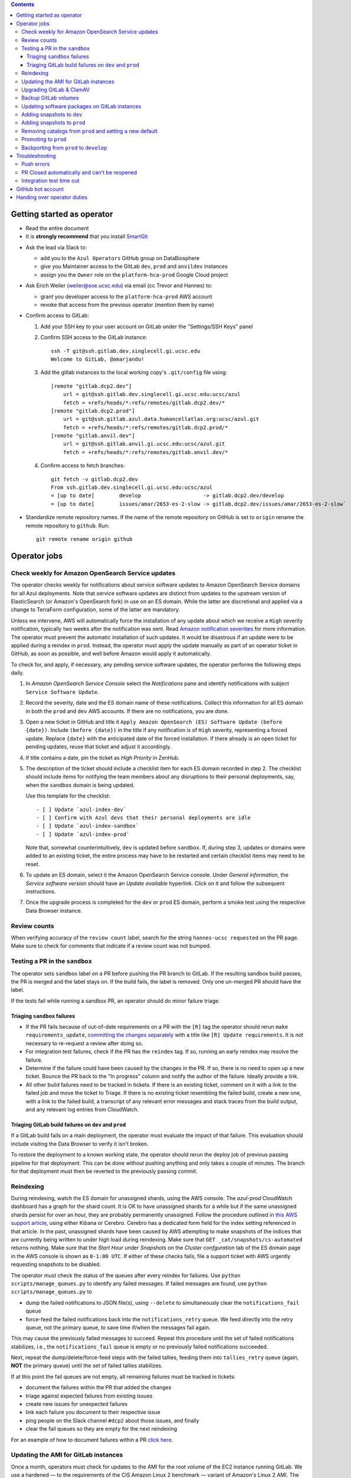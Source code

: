 .. contents::

Getting started as operator
---------------------------

* Read the entire document

* It is **strongly recommend** that you install `SmartGit`_

.. _SmartGit: https://www.syntevo.com/smartgit/download/

* Ask the lead via Slack to:

  - add you to the ``Azul Operators`` GitHub group on DataBiosphere

  - give you Maintainer access to the GitLab ``dev``, ``prod`` and ``anvildev`` instances

  - assign you the ``Owner`` role on the ``platform-hca-prod`` Google Cloud project

* Ask Erich Weiler (weiler@soe.ucsc.edu) via email (cc Trevor and Hannes) to:

  - grant you developer access to the ``platform-hca-prod`` AWS account

  - revoke that access from the previous operator (mention them by name)

* Confirm access to GitLab:

  #. Add your SSH key to your user account on GitLab under the "Settings/SSH Keys" panel

  #. Confirm SSH access to the GitLab instance::

         ssh -T git@ssh.gitlab.dev.singlecell.gi.ucsc.edu
         Welcome to GitLab, @amarjandu!

  #. Add the gitlab instances to the local working copy's ``.git/config`` file using::

         [remote "gitlab.dcp2.dev"]
             url = git@ssh.gitlab.dev.singlecell.gi.ucsc.edu:ucsc/azul
             fetch = +refs/heads/*:refs/remotes/gitlab.dcp2.dev/*
         [remote "gitlab.dcp2.prod"]
             url = git@ssh.gitlab.azul.data.humancellatlas.org:ucsc/azul.git
             fetch = +refs/heads/*:refs/remotes/gitlab.dcp2.prod/*
         [remote "gitlab.anvil.dev"]
             url = git@ssh.gitlab.anvil.gi.ucsc.edu:ucsc/azul.git
             fetch = +refs/heads/*:refs/remotes/gitlab.anvil.dev/*

  #. Confirm access to fetch branches::

         git fetch -v gitlab.dcp2.dev
         From ssh.gitlab.dev.singlecell.gi.ucsc.edu:ucsc/azul
         = [up to date]        develop                    -> gitlab.dcp2.dev/develop
         = [up to date]        issues/amar/2653-es-2-slow -> gitlab.dcp2.dev/issues/amar/2653-es-2-slow`

* Standardize remote repository names. If the name of the remote repository on
  GitHub is set to ``origin`` rename the remote repository to ``github``. Run::

    git remote rename origin github

Operator jobs
-------------

Check weekly for Amazon OpenSearch Service updates
^^^^^^^^^^^^^^^^^^^^^^^^^^^^^^^^^^^^^^^^^^^^^^^^^^

The operator checks weekly for notifications about service software updates to
Amazon OpenSearch Service domains for all Azul deployments. Note that service
software updates are distinct from updates to the upstream version of
ElasticSearch (or Amazon's OpenSearch fork) in use on an ES domain. While the
latter are discretional and applied via a change to TerraForm configuration,
some of the latter are mandatory.

Unless we intervene, AWS will automatically force the installation of any
update about which we receive a ``High`` severity notification, typically two
weeks after the notification was sent. Read `Amazon notification severities`_
for more information.  The operator must prevent the automatic installation of
such updates. It would be disastrous if an update were to be applied during a
reindex in ``prod``. Instead, the operator must apply the update manually as
part of an operator ticket in GitHub, as soon as possible, and well before
Amazon would apply it automatically.

To check for, and apply, if necessary, any pending service software updates,
the operator performs the following steps daily.

1. In *Amazon OpenSearch Service Console* select the *Notifications* pane and
   identify notifications with subject ``Service Software Update``.

2. Record the severity, date and the ES domain name of these notifications.
   Collect this information for all ES domain in both the ``prod`` and ``dev``
   AWS accounts. If there are no notifications, you are done.

3. Open a new ticket in GitHub and title it ``Apply Amazon OpenSearch
   (ES) Software Update (before {date})``. Include ``(before {date})`` in the
   title if any notification is of ``High`` severity, representing a forced
   update. Replace ``{date}`` with the anticipated date of the forced
   installation. If there already is an open ticket for pending updates, reuse
   that ticket and adjust it accordingly.

4. If title contains a date, pin the ticket as *High Priority* in ZenHub.

5. The description of the ticket should include a checklist item for each ES
   domain recorded in step 2. The checklist should include items for notifying
   the team members about any disruptions to their personal deployments, say,
   when the ``sandbox`` domain is being updated.

   Use this template for the checklist::

      - [ ] Update `azul-index-dev`
      - [ ] Confirm with Azul devs that their personal deployments are idle
      - [ ] Update `azul-index-sandbox`
      - [ ] Update `azul-index-prod`

   Note that, somewhat counterintuitively, ``dev`` is updated before
   ``sandbox``. If, during step 3, updates or domains were added to an
   existing ticket, the entire process may have to be restarted and certain
   checklist items may need to be reset.

6. To update an ES domain, select it the Amazon OpenSearch Service console.
   Under *General information*, the *Service software version* should have
   an *Update available* hyperlink. Click on it and follow the subsequent
   instructions.

7. Once the upgrade process is completed for the ``dev`` or ``prod`` ES
   domain, perform a smoke test using the respective Data Browser instance.

.. _`Amazon notification severities`: https://docs.aws.amazon.com/opensearch-service/latest/developerguide/managedomains-notifications.html#managedomains-notifications-severities

Review counts
^^^^^^^^^^^^^

When verifying accuracy of the ``review count`` label, search for the string
``hannes-ucsc requested`` on the PR page. Make sure to check for comments that
indicate if a review count was not bumped.

Testing a PR in the ``sandbox``
^^^^^^^^^^^^^^^^^^^^^^^^^^^^^^^

The operator sets ``sandbox`` label on a PR before pushing the PR branch to
GitLab. If the resulting sandbox build passes, the PR is merged and the label
stays on. If the build fails, the label is removed. Only one un-merged PR should
have the label.

If the tests fail while running a sandbox PR, an operator should do minor
failure triage.

Triaging ``sandbox`` failures
"""""""""""""""""""""""""""""

* If the PR fails because of out-of-date requirements on a PR with the ``[R]``
  tag the operator should rerun ``make requirements_update``,
  `committing the changes separately`_ with a title like ``[R] Update requirements``.
  It is not necessary to re-request a review after doing so.

* For integration test failures, check if the PR has the ``reindex`` tag. If so,
  running an early reindex may resolve the failure.

* Determine if the failure could have been caused by the changes in the PR. If
  so, there is no need to open up a new ticket. Bounce the PR back to the "In
  progress" column and notify the author of the failure. Ideally provide a link.

* All other build failures need to be tracked in tickets. If there is an
  existing ticket, comment on it with a link to the failed job and move the
  ticket to Triage. If there is no existing ticket resembling the failed build,
  create a new one, with a link to the failed build, a transcript of any
  relevant error messages and stack traces from the build output, and any
  relevant log entries from CloudWatch.

Triaging GitLab build failures on ``dev`` and ``prod``
""""""""""""""""""""""""""""""""""""""""""""""""""""""

If a GitLab build fails on a main deployment, the operator must evaluate the
impact of that failure. This evaluation should include visiting the Data Browser
to verify it isn't broken.

To restore the deployment to a known working state, the operator should rerun
the deploy job of previous passing pipeline for that deployment. This can be
done without pushing anything and only takes a couple of minutes. The branch
for that deployment must then be reverted to the previously passing commit.


.. _committing the changes separately: https://github.com/DataBiosphere/azul/issues/2899#issuecomment-804508017

Reindexing
^^^^^^^^^^

During reindexing, watch the ES domain for unassigned shards, using the AWS
console. The `azul-prod` CloudWatch dashboard has a graph for the shard count.
It is OK to have unassigned shards for a while but if the same unassigned shards
persist for over an hour, they are probably permanently unassigned. Follow the
procedure outlined in `this AWS support article`_, using either Kibana or
Cerebro. Cerebro has a dedicated form field for the index setting referenced in
that article. In the past, unassigned shards have been caused by AWS attempting
to make snapshots of the indices that are currently being written to under high
load during reindexing. Make sure that ``GET _cat/snapshots/cs-automated``
returns nothing. Make sure that the *Start Hour* under *Snapshots* on the
*Cluster confguration* tab of the ES domain page in the AWS console is shown as
``0-1:00 UTC``. If either of these checks fails, file a support ticket with AWS
urgently requesting snapshots to be disabled.

.. _this AWS support article: https://aws.amazon.com/premiumsupport/knowledge-center/opensearch-in-memory-shard-lock/

The operator must check the status of the queues after every reindex for
failures. Use ``python scripts/manage_queues.py`` to identify any failed
messages. If failed messages are found, use ``python scripts/manage_queues.py``
to

- dump the failed notifications to JSON file(s), using ``--delete`` to
  simultaneously clear the ``notifications_fail`` queue

- force-feed the failed notifications back into the ``notifications_retry``
  queue. We feed directly into the retry queue, not the primary queue, to save
  time if/when the messages fail again.

This may cause the previously failed messages to succeed. Repeat this procedure
until the set of failed notifications stabilizes, i.e., the
``notifications_fail`` queue is empty or no previously failed notifications
succeeded.

Next, repeat the dump/delete/force-feed steps with the failed tallies, feeding
them into ``tallies_retry`` queue (again, **NOT** the primary queue) until the
set of failed tallies stabilizes.

If at this point the fail queues are not empty, all remaining failures must be
tracked in tickets:

- document the failures within the PR that added the changes
- triage against expected failures from existing issues
- create new issues for unexpected failures
- link each failure you document to their respective issue
- ping people on the Slack channel ``#dcp2`` about those issues, and finally
- clear the fail queues so they are empty for the next reindexing

For an example of how to document failures within a PR `click here`_.

.. _click here: https://github.com/DataBiosphere/azul/pull/3050#issuecomment-840033931

Updating the AMI for GitLab instances
^^^^^^^^^^^^^^^^^^^^^^^^^^^^^^^^^^^^^

Once a month, operators must check for updates to the AMI for the root volume of
the EC2 instance running GitLab. We use a hardened — to the requirements of the
CIS Amazon Linux 2 benchmark — variant of Amazon's Linux 2 AMI. The license to
use the AMI for an EC2 instance is sold by CIS as a subscription on the AWS
Marketplace:

https://aws.amazon.com/marketplace/pp/prodview-5ihz572adcm7i

The license costs $0.02 per instance/hour. Every AWS account must subscribe
separately.

There are ways to dynamically determine the latest AMI released by CIS under the
subscription but in the spirit of reproducible builds, we would rather pin the
AMI ID and adopt updates at our own discretion to avoid unexpected failures. To
obtain the latest compatible AMI ID, select the desired ``….gitlab`` component,
say, ``_select dev.gitlab`` and run

    ::

        aws ec2 describe-images \
                --owners aws-marketplace \
                --filters="Name=name,Values=*4c096026-c6b0-440c-bd2f-6d34904e4fc6*" \
            | jq -r '.Images[] | .CreationDate+"\t"+.ImageId+"\t"+.Name' \
            | sort \
            | tail -1 \
            | cut -f 2

This prints the ID of the most recent CIS-hardened AMI. Update the value of the
``ami_id`` variable in ``terraform/gitlab/gitlab.tf.json.template.py``. The
variable holds a dictionary with one entry per region, because AMIs are specific
to a region. If there are ``….gitlab`` components in more than one AWS region
(which is uncommon), you need to select at least one ``….gitlab`` component in
each of these regions, rerun the command above for each such component, and add
or update the ``ami_id`` entry for the respective region. Instead of selecting a
``….gitlab`` component, you can just specify the region of the component using
the ``--region`` option to ``aws ec2 describe-images``.

Upgrading GitLab & ClamAV
^^^^^^^^^^^^^^^^^^^^^^^^^

Operators must check for updates to the Docker images for GitLab and ClamAV at
least once a month, and whenever a GitLab security releases requires it. An
email notification is sent to ``azul-group@ucsc.edu`` when a GitLab security
release is available. Discuss with the lead the **Table of Fixes** referenced in
the release blog post to determine the urgency of the update. An email
notification should also be received when ClamAV releases become available. The
current version of GitLab installed can be found on the ``/help`` endpoint of
`GitLab dev`_, and the available releases can be found on the `GitLab Docker
image`_ page. When updating the GitLab instance, check if there are applicable
updates to the `GitLab runner image`_. Use the latest runner image whose major
and minor version match that of the GitLab image. Similarly, check for available
releases to ClamAV in the `ClamAV image`_. The current version of ClamAV image
being used can be found by running::

    cat $project_root/terraform/gitlab/gitlab.tf.json.template.py | grep 'clamav_image ='

Before starting the update process, check the `GitLab release notes`_ and
`ClamAV release notes`_ for any additional upgrading instructions. When
upgrading across multiple GitLab versions, follow the prescribed GitLab
`upgrade path`_.

.. _GitLab dev: https://gitlab.dev.singlecell.gi.ucsc.edu/help
.. _GitLab Docker image: https://hub.docker.com/r/gitlab/gitlab-ce/tags
.. _GitLab runner image: https://hub.docker.com/r/gitlab/gitlab-runner/tags
.. _ClamAV image: https://hub.docker.com/r/clamav/clamav/tags
.. _GitLab release notes: https://about.gitlab.com/releases/categories/releases/
.. _ClamAV release notes: https://blog.clamav.net/search/label/release
.. _upgrade path: https://docs.gitlab.com/ee/update/index.html#upgrade-paths

Before any changes are applied, run::

	git fetch --all
	git checkout -b gitlab/yyyy-mm-dd/<GitLab version> github/develop
	_select dev.gitlab

Create a backup of the GitLab volume, see `Backup GitLab volumes`_ for help.

Edit the `GitLab Terraform`_ file, updating the version of the Docker images for
``gitlab-ce`` and ``gitlab-runner``. Then run::

    CI_COMMIT_REF_NAME=develop make -C terraform/gitlab

.. _GitLab Terraform: https://github.com/DataBiosphere/azul/blob/develop/terraform/gitlab/gitlab.tf.json.template.py

The new GitLab instance should be online again in 10 minutes. If it takes
longer, contact the lead. When the GitLab web app is online, have the lead
confirm that any background migrations triggered by the upgrade have finished.
Background migrations can be found under *Admin Area — Monitoring — Background
Migrations*.

Once the ``dev`` GitLab instance has been successfully updated, the same
changes need to be applied to the ``prod`` instance. Use the same branch to
update the ``prod`` deployment, but select the ``prod.gitlab`` component  and
use ``CI_COMMIT_REF_NAME=prod`` in all ``make`` invocations. Once both instances
have been successfully updated, file a PR with the changes against the
``develop`` branch and request review from the lead.

Backup GitLab volumes
^^^^^^^^^^^^^^^^^^^^^

Use the ``create_gitlab_snapshot.py`` script to back up the EBS data volume
attached to each of our GitLab instances. The script will stop the instance,
create a snapshot of the GitLab EBS volume, tag the snapshot and finally restart
the instance::

	python scripts/create_gitlab_snapshot.py

For GitLab or ClamAV updates, use the ``--no-restart`` flag in order to leave
the instance stopped after the snapshot has been created. There is no point in
starting the instance only to have the update terminate it again.

Updating software packages on GitLab instances
^^^^^^^^^^^^^^^^^^^^^^^^^^^^^^^^^^^^^^^^^^^^^^

Once a week, operators must update all Linux packages installed on the root
volume of each GitLab instance. SSH access to the instances is necessary to
perform these instructions but on production instances this access is
unavailable, even to operators. In these cases the operator must request the
help of the system administrator via Slack to perform these steps.

SSH into the instance, and run ``sudo yum update`` followed by ``sudo reboot``.
Wait for the GitLab web application to become available again and perform a
``git fetch`` from one of the Git repositories hosted on that instance.

Adding snapshots to ``dev``
^^^^^^^^^^^^^^^^^^^^^^^^^^^

When adding a new snapshot to dev, the operator should also add the snapshot to sandbox, but with
an appropriate prefix.

To determine the prefix:

#. Go to `TDR dev in the Google Cloud Console`_. Authenticate with your personal
(…@ucsc.edu) account.

#. Run queries such as ::

       SELECT COUNT(*) FROM `<TDR_PROJECT_NAME>.<SNAPSHOT_NAME>.links` where starts_with(links_id, '4')

   in order to find the shortest prefix that yields 64 or more links (the amount
   required by the integration test). By convention, prefixes start with 42.

.. _TDR dev in the Google Cloud Console: https://console.cloud.google.com/bigquery?project=platform-hca-dev

Adding snapshots to ``prod``
^^^^^^^^^^^^^^^^^^^^^^^^^^^^

Unless specifically agreed with the system admin (tech lead), PRs which update or
add new snapshots to ``prod`` should be filed against the ``prod`` branch instead
of ``develop``. When deciding whether to perform snapshot channges directly to
``prod`` or include them in a routine promotion, the system admin considers the
scope of changes to be promoted. It would be a mistake to promote large changes in
combination with snapshots because that would make it difficult to diagnose whether
indexing failures are caused by the changes or the snapshots.

Add new or updated snapshots on an ad hoc basis, when requested. Do not sync
with regular promotions.

Add a checklist item at the end of the operator's PR checklist to file a
back-merge PR from ``prod`` to ``develop``.

Removing catalogs from ``prod`` and setting a new default
^^^^^^^^^^^^^^^^^^^^^^^^^^^^^^^^^^^^^^^^^^^^^^^^^^^^^^^^^

PRs which remove catalogs or set a new default for ``prod`` should be filed
against the ``prod`` branch instead of ``develop``.

When setting a new default catalog in ``prod``, the operator shall also delete
the old default catalog unless the ticket explicitly specifies not to delete the
old catalog.

Add a checklist item at the end of the PR checklist to file a back-merge
PR from ``prod`` to ``develop``.

Add another checklist item instructing the operator to manually delete the old
catalog.

Promoting to ``prod``
^^^^^^^^^^^^^^^^^^^^^

Promotions to ``prod`` should happen weekly on Wednesdays, at 3pm. We promote
earlier in the week in order to triage any potential issues during reindexing.
We promote at 3pm to give a cushion of time in case anything goes wrong.

To do a promotion:

#. Decide together with lead up to which commit to promote. This commit will be
   the HEAD of the promotions branch.

#. Create a new GitHub issue with the title ``Promotion yyyy-mm-dd``

#. Make sure your ``prod`` branch is up to date with the remote.

#. Create a branch at the commit chosen above. Name the branch correctly. See
   `promotion PR template`_ for what the correct branch name is.

#. File a PR on GitHub from the new promotion branch and connect it to the issue.
   The PR must target ``prod``. Use the `promotion PR template`_.

#. Request a review from the primary reviewer.

#. Once PR is approved, announce in the `#team-boardwalk Slack channel`_ that
   you plan to promote to ``prod``

#. Search for and follow any special ``[u]`` upgrading instructions that were added.

#. When merging, follow the checklist and making sure to carry over any commit
   title tags (``[u r R]`` for example) into the default merge commit title
   e.g., ``[u r R] Merge branch 'promotions/2022-02-22' into prod``. Don't
   rebase the promotion branch and don't push the promotion branch to GitLab.
   Merge the promotion branch into ``prod`` and push the merge commit on the
   ``prod`` branch first to GitHub and then to the ``prod`` instance of GitLab.

.. _promotion PR template: /.github/PULL_REQUEST_TEMPLATE/promotion.md

Backporting from ``prod`` to ``develop``
^^^^^^^^^^^^^^^^^^^^^^^^^^^^^^^^^^^^^^^^

There should only ever be one open backport PR against ``develop``. If more
commits accumulate on ``prod``, waiting to be backported, close the existing
backport PR first. The new PR will include the changes from the old one.

#. Make a branch from ``prod`` at the most recent commit being backported. Name
   the branch following this pattern::

       backports/<7-digit SHA1 of most recent backported commit>

#. Open a PR from your branch, targeting ``develop``. The PR title should be

   ::

       Backport: <7-digit SHA1 of most recent backported commit> (#<Issue number(s)>, PR #<PR number>)

   Repeat this pattern for each of the older backported commits, if there are
   any. An example commit title would be

   ::

       Backport 32c55d7 (#3383, PR #3384) and d574f91 (#3327, PR #3328)

   Be sure to use the PR template for backports by appending
   ``&template=backport.md`` to the URL in your browser's address bar.

#. Assign and request review from the primary reviewer. The PR should only be
   assigned to one person at a time, either the reviewer or the operator.

#. Perform the merge. The commit title should match the PR title ::

       git merge prod --no-ff

#. Push the merge commit to ``develop``. It is normal for the branch history to
   look very ugly following the merge.

.. _#team-boardwalk Slack channel: https://ucsc-gi.slack.com/archives/C705Y6G9Z

Troubleshooting
---------------

Push errors
^^^^^^^^^^^

If an error occurs when pushing to the develop branch, ensure that the branch
you would like to merge in is rebased on develop and has completed its CI
pipeline. If there is only one approval (from the primary reviewer) an operator
may approve a PR that does not belong to them. If the PR has no approvals (for
example, it belongs to the primary reviewer), the  operator may approve the PR
and seek out another team member to perform the second needed review. When
making such a pro-forma review, indicate this within the review summary (`example`_).

.. _example: https://github.com/DataBiosphere/azul/pull/2646#pullrequestreview-572818767

PR Closed automatically and can't be reopened
^^^^^^^^^^^^^^^^^^^^^^^^^^^^^^^^^^^^^^^^^^^^^

This can happen when a PR is chained on another PR and the base PR is
merged and its branch deleted. To solve this, first restore the base PR branch.
The operator should have a copy of the branch locally that they can push. If
not, then the PR's original author should.

Once the base branch is restored, the ``Reopen PR`` button should again be
clickable on the chained PR.

Integration test time out
^^^^^^^^^^^^^^^^^^^^^^^^^

This can happen on the rare occasion that the IT's random selection of bundles
happens to pick predominantly large bundles that need to be partitioned before
they can be indexed. This process can divide bundles into partitions, and
divide partitions into sub-partitions, since technically bundles are partitions
with an empty prefix.

In the AWS console, run the CloudWatch Insights query below with the indexer
log groups selected to see how many divisions have occurred::

    fields @timestamp, @log, @message
    | filter @message like 'Dividing partition'
    | parse 'Dividing partition * of bundle *, version *, with * entities into * sub-partitions.' as partition, bundle, version, enities, subpartitions
    | display partition, bundle, version, enities, subpartitions
    | stats count(@requestId) as total_count by bundle, partition
    | sort total_count desc
    | sort @timestamp desc
    | limit 1000

Note that when bundles are being partitioned, errors of exceeded rate & quota
limits should be expected::

    [ERROR] TransportError: TransportError(429, '429 Too Many Requests /azul_v2_prod_dcp17-it_cell_suspensions/_search')

    [ERROR] Forbidden: 403 GET https://bigquery.googleapis.com/bigquery/v2/projects/...: Quota exceeded: Your project:XXXXXXXXXXXX exceeded quota for tabledata.list bytes per second per project. For more information, see https://cloud.google.com/bigquery/docs/troubleshoot-quotas


Follow these steps to retry the IT job:

#. Cancel the ongoing IT job (if in progress)

#. Comment on `issue #4299`_ with a link to the failed job

#. Purge the queues::

    python scripts/manage_queues.py purge_all

#. Rerun the IT job

.. _`issue #4299`: https://github.com/DataBiosphere/azul/issues/4299

GitHub bot account
------------------

Continuous integration environments (GitLab, Travis) may need a GitHub token to
access GitHub's API. To avoid using a personal access token tied to any
particular developer's account, we created a Google Group called
``azul-group@ucsc.edu`` of which Hannes and Trevor are owners. We then used that
group email to register a bot account in GitHub. Apparently that's ok:

    User accounts are intended for humans, but you can give one to a robot, such as a continuous integration bot, if necessary.

    (https://docs.github.com/en/github/getting-started-with-github/types-of-github-accounts#personal-user-accounts)

Only Hannes knows the GitHub password of the bot account but any member of the
group can request the password to be reset. All members will receive the
password reset email. Hannes and Trevor know the 2FA recovery codes. Hannes sent
them to Trevor via Slack on 05/11/2021.

Handing over operator duties
----------------------------

#. Old operator must finish any merges in progress. The sandbox should be empty. The new operator should inherit a clean slate. This should be done before the first working day of the new operator's shift.

#. Old operator must re-assign `all tickets in the approved column`_ to the new operator.

#. Old operator must re-assign expected indexing failure tickets to the new operator, along with
   ticket that tracks operator duties.

#. New operator must request the necessary permissions, as specified in `Getting started as operator`_.

.. _all tickets in the approved column: https://github.com/DataBiosphere/azul/pulls?q=is%3Apr+is%3Aopen+reviewed-by%3Ahannes-ucsc+review%3Aapproved
